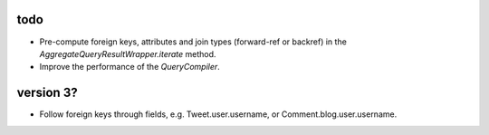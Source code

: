 todo
====

* Pre-compute foreign keys, attributes and join types (forward-ref or backref) in the `AggregateQueryResultWrapper.iterate` method.
* Improve the performance of the `QueryCompiler`.

version 3?
==========

* Follow foreign keys through fields, e.g. Tweet.user.username, or Comment.blog.user.username.
